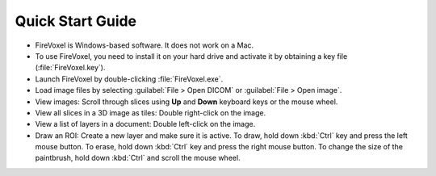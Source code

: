=================
Quick Start Guide
=================

* FireVoxel is Windows-based software. It does not work on a Mac.

* To use FireVoxel, you need to install it on your hard drive and activate it
  by obtaining a key file (:file:`FireVoxel.key`).

* Launch FireVoxel by double-clicking :file:`FireVoxel.exe`.

* Load image files by selecting :guilabel:`File > Open DICOM` or :guilabel:`File > Open image`.

* View images: Scroll through slices using **Up** and **Down** keyboard keys
  or the mouse wheel.

* View all slices in a 3D image as tiles: Double right-click on the image.

* View a list of layers in a document: Double left-click on the image.

* Draw an ROI: Create a new layer and make sure it is active.
  To draw, hold down :kbd:`Ctrl` key and press the left mouse button.
  To erase, hold down :kbd:`Ctrl`  key and press the right mouse button.
  To change the size of the paintbrush, hold down :kbd:`Ctrl` and scroll the mouse wheel.